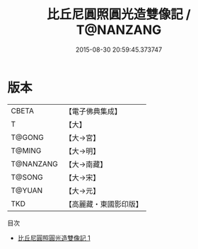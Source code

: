 #+TITLE: 比丘尼圓照圓光造雙像記 / T@NANZANG

#+DATE: 2015-08-30 20:59:45.373747
* 版本
 |     CBETA|【電子佛典集成】|
 |         T|【大】     |
 |    T@GONG|【大→宮】   |
 |    T@MING|【大→明】   |
 | T@NANZANG|【大→南藏】  |
 |    T@SONG|【大→宋】   |
 |    T@YUAN|【大→元】   |
 |       TKD|【高麗藏・東國影印版】|
目次
 - [[file:KR6o0045_001.txt][比丘尼圓照圓光造雙像記 1]]
